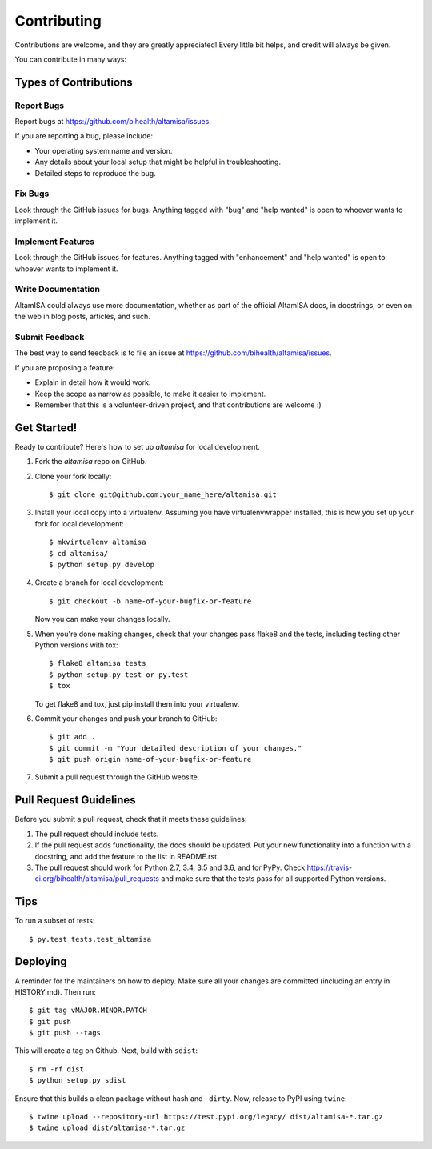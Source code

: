 .. highlight:: shell

============
Contributing
============

Contributions are welcome, and they are greatly appreciated! Every little bit
helps, and credit will always be given.

You can contribute in many ways:

Types of Contributions
----------------------

Report Bugs
~~~~~~~~~~~

Report bugs at https://github.com/bihealth/altamisa/issues.

If you are reporting a bug, please include:

* Your operating system name and version.
* Any details about your local setup that might be helpful in troubleshooting.
* Detailed steps to reproduce the bug.

Fix Bugs
~~~~~~~~

Look through the GitHub issues for bugs. Anything tagged with "bug" and "help
wanted" is open to whoever wants to implement it.

Implement Features
~~~~~~~~~~~~~~~~~~

Look through the GitHub issues for features. Anything tagged with "enhancement"
and "help wanted" is open to whoever wants to implement it.

Write Documentation
~~~~~~~~~~~~~~~~~~~

AltamISA could always use more documentation, whether as part of the
official AltamISA docs, in docstrings, or even on the web in blog posts,
articles, and such.

Submit Feedback
~~~~~~~~~~~~~~~

The best way to send feedback is to file an issue at https://github.com/bihealth/altamisa/issues.

If you are proposing a feature:

* Explain in detail how it would work.
* Keep the scope as narrow as possible, to make it easier to implement.
* Remember that this is a volunteer-driven project, and that contributions
  are welcome :)

Get Started!
------------

Ready to contribute? Here's how to set up `altamisa` for local development.

1. Fork the `altamisa` repo on GitHub.
2. Clone your fork locally::

    $ git clone git@github.com:your_name_here/altamisa.git

3. Install your local copy into a virtualenv. Assuming you have virtualenvwrapper installed, this is how you set up your fork for local development::

    $ mkvirtualenv altamisa
    $ cd altamisa/
    $ python setup.py develop

4. Create a branch for local development::

    $ git checkout -b name-of-your-bugfix-or-feature

   Now you can make your changes locally.

5. When you're done making changes, check that your changes pass flake8 and the
   tests, including testing other Python versions with tox::

    $ flake8 altamisa tests
    $ python setup.py test or py.test
    $ tox

   To get flake8 and tox, just pip install them into your virtualenv.

6. Commit your changes and push your branch to GitHub::

    $ git add .
    $ git commit -m "Your detailed description of your changes."
    $ git push origin name-of-your-bugfix-or-feature

7. Submit a pull request through the GitHub website.

Pull Request Guidelines
-----------------------

Before you submit a pull request, check that it meets these guidelines:

1. The pull request should include tests.
2. If the pull request adds functionality, the docs should be updated. Put
   your new functionality into a function with a docstring, and add the
   feature to the list in README.rst.
3. The pull request should work for Python 2.7, 3.4, 3.5 and 3.6, and for PyPy. Check
   https://travis-ci.org/bihealth/altamisa/pull_requests
   and make sure that the tests pass for all supported Python versions.

Tips
----

To run a subset of tests::

$ py.test tests.test_altamisa


Deploying
---------

A reminder for the maintainers on how to deploy.
Make sure all your changes are committed (including an entry in HISTORY.md).
Then run::

$ git tag vMAJOR.MINOR.PATCH
$ git push
$ git push --tags

This will create a tag on Github.
Next, build with ``sdist``::

$ rm -rf dist
$ python setup.py sdist

Ensure that this builds a clean package without hash and ``-dirty``.
Now, release to PyPI using ``twine``::

$ twine upload --repository-url https://test.pypi.org/legacy/ dist/altamisa-*.tar.gz
$ twine upload dist/altamisa-*.tar.gz

